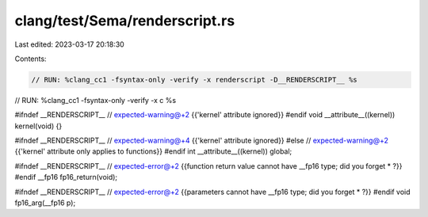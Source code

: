 clang/test/Sema/renderscript.rs
===============================

Last edited: 2023-03-17 20:18:30

Contents:

.. code-block:: rs

    // RUN: %clang_cc1 -fsyntax-only -verify -x renderscript -D__RENDERSCRIPT__ %s
// RUN: %clang_cc1 -fsyntax-only -verify -x c %s

#ifndef __RENDERSCRIPT__
// expected-warning@+2 {{'kernel' attribute ignored}}
#endif
void __attribute__((kernel)) kernel(void) {}

#ifndef __RENDERSCRIPT__
// expected-warning@+4 {{'kernel' attribute ignored}}
#else
// expected-warning@+2 {{'kernel' attribute only applies to functions}}
#endif
int __attribute__((kernel)) global;

#ifndef __RENDERSCRIPT__
// expected-error@+2 {{function return value cannot have __fp16 type; did you forget * ?}}
#endif
__fp16 fp16_return(void);

#ifndef __RENDERSCRIPT__
// expected-error@+2 {{parameters cannot have __fp16 type; did you forget * ?}}
#endif
void fp16_arg(__fp16 p);


